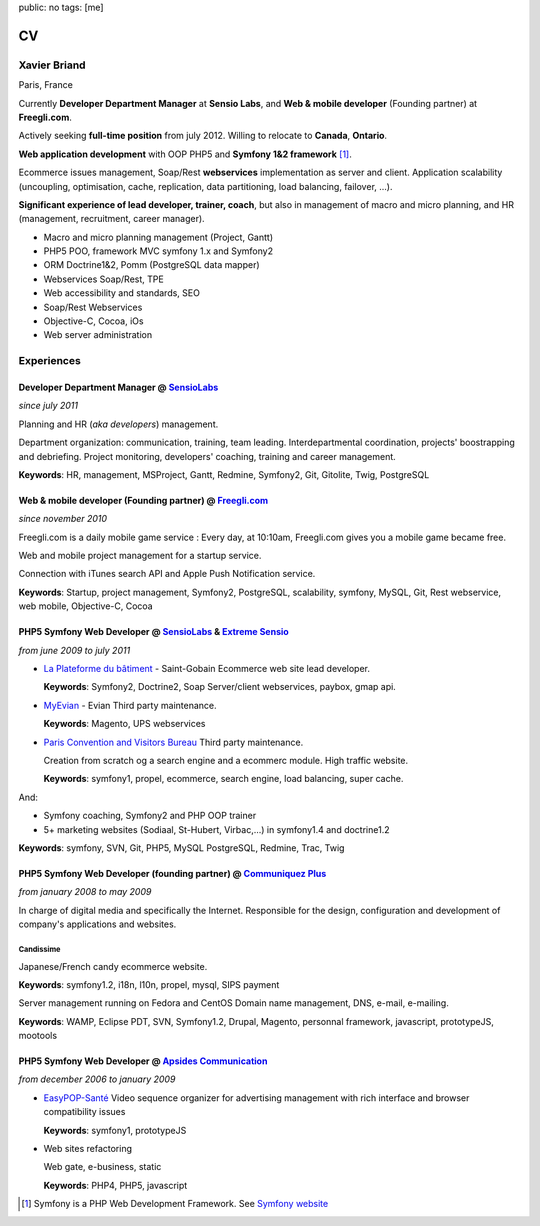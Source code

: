 public: no
tags: [me]

CV
==

Xavier Briand
-------------
Paris, France

Currently **Developer Department Manager** at **Sensio Labs**, and **Web & mobile developer** (Founding partner) at **Freegli.com**.

Actively seeking **full-time position** from july 2012. Willing to relocate to **Canada**, **Ontario**.

**Web application development** with OOP PHP5 and **Symfony 1&2 framework** [#symfony]_.

Ecommerce issues management, Soap/Rest **webservices** implementation as server and client.
Application scalability (uncoupling, optimisation, cache, replication, data partitioning, load balancing, failover, ...).

**Significant experience of lead developer, trainer, coach**, but also in management of macro and micro planning, and HR (management, recruitment, career manager).

* Macro and micro planning management (Project, Gantt)
* PHP5 POO, framework MVC symfony 1.x and Symfony2
* ORM Doctrine1&2, Pomm (PostgreSQL data mapper)
* Webservices Soap/Rest, TPE
* Web accessibility and standards, SEO
* Soap/Rest Webservices
* Objective-C, Cocoa, iOs
* Web server administration

Experiences
-----------

Developer Department Manager @ `SensioLabs`_
.............................................
*since july 2011*

Planning and HR (*aka developers*) management.

Department organization: communication, training, team leading.
Interdepartmental coordination, projects' boostrapping and debriefing.
Project monitoring, developers' coaching, training and career management. 

**Keywords**: HR, management, MSProject, Gantt, Redmine, Symfony2, Git, Gitolite, Twig, PostgreSQL

Web & mobile developer (Founding partner) @ `Freegli.com`_
...........................................................
*since november 2010*

Freegli.com is a daily mobile game service : Every day, at 10:10am, Freegli.com gives you a mobile game became free.

Web and mobile project management for a startup service.

Connection with iTunes search API and Apple Push Notification service.

**Keywords**: Startup, project management, Symfony2, PostgreSQL, scalability, symfony, MySQL, Git, Rest webservice, web mobile, Objective-C, Cocoa


PHP5 Symfony Web Developer @ `SensioLabs`_ & `Extreme Sensio`_
...............................................................
*from june 2009 to july 2011*

* `La Plateforme du bâtiment`_ - Saint-Gobain
  Ecommerce web site lead developer.

  **Keywords**: Symfony2, Doctrine2, Soap Server/client webservices, paybox, gmap api.

* `MyEvian`_ - Evian
  Third party maintenance.

  **Keywords**: Magento, UPS webservices

* `Paris Convention and Visitors Bureau`_ 
  Third party maintenance.

  Creation from scratch og a search engine and a ecommerc module. High traffic website.

  **Keywords**: symfony1, propel, ecommerce, search engine, load balancing, super cache.

And:

* Symfony coaching, Symfony2 and PHP OOP trainer
* 5+ marketing websites (Sodiaal, St-Hubert, Virbac,...) in symfony1.4 and doctrine1.2

**Keywords**: symfony, SVN, Git, PHP5, MySQL PostgreSQL, Redmine, Trac, Twig

PHP5 Symfony Web Developer (founding partner) @ `Communiquez Plus`_
....................................................................
*from january 2008 to may 2009*

In charge of digital media and specifically the Internet.
Responsible for the design, configuration and development of company's applications and websites.

Candissime
''''''''''
Japanese/French candy ecommerce website.

**Keywords**: symfony1.2, i18n, l10n, propel, mysql, SIPS payment

Server management running on Fedora and CentOS
Domain name management, DNS, e-mail, e-mailing. 

**Keywords**: WAMP, Eclipse PDT, SVN, Symfony1.2, Drupal, Magento, personnal framework, javascript, prototypeJS, mootools


PHP5 Symfony Web Developer @ `Apsides Communication`_
.....................................................
*from december 2006 to january 2009*

* `EasyPOP-Santé`_
  Video sequence organizer for advertising management with rich interface and browser compatibility issues

  **Keywords**: symfony1, prototypeJS

* Web sites refactoring

  Web gate, e-business, static

  **Keywords**: PHP4, PHP5, javascript


.. [#symfony] Symfony is a PHP Web Development Framework. See `Symfony website`_ 

.. _`Symfony website`: http://symfony.com/
.. _`SensioLabs`: http://sensiolabs.com/
.. _`Extreme Sensio`: http://www.extreme-sensio.com/
.. _`Freegli.com`: http://www.freegli.com/
.. _`La Plateforme du bâtiment`: http://www.laplateforme.com/
.. _`MyEvian`: http://www.myevian.com/
.. _`Paris Convention and Visitors Bureau`: http://www.parisinfo.com/
.. _`Communiquez Plus`: http://app-commplus.com/
.. _`Apsides Communication`: http://www.apsides-communication.com/
.. _`easyPOP-Santé`: http://www.easypop-sante.com/


